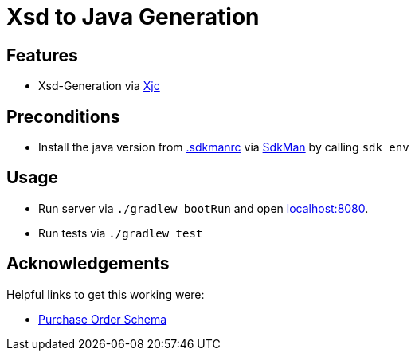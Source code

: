 = Xsd to Java Generation

== Features

* Xsd-Generation via link:https://github.com/bjornvester/xjc-gradle-plugin[Xjc]

== Preconditions

* Install the java version from link:.sdkmanrc[] via link:https://sdkman.io/[SdkMan] by calling `sdk env`

== Usage

* Run server via `./gradlew bootRun` and open link:http://localhost:8080[localhost:8080].
* Run tests via `./gradlew test`

== Acknowledgements

Helpful links to get this working were:

* link:https://learn.microsoft.com/en-us/visualstudio/xml-tools/sample-xsd-file-simple-schema?view=vs-2022[Purchase Order Schema]